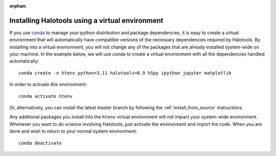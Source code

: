 :orphan:

.. _installing_halotools_with_virtualenv:

****************************************************
Installing Halotools using a virtual environment
****************************************************

If you use `conda <https://www.continuum.io/downloads>`_ to manage
your python distribution and package dependencies, it is easy to
create a virtual environment that will automatically have compatible versions of the necessary dependencies required by Halotools.
By installing into a virtual environment, you will not change any of the
packages that are already installed system-wide on your machine. In the example below, we will use conda to create a virtual environment with all the dependencies handled automatically::

    conda create -n htenv python=3.11 halotools=0.9 h5py ipython jupyter matplotlib

In order to activate this environment::

	conda activate htenv

Or, alternatively, you can install the latest master branch by following the :ref:`install_from_source` instructions.

Any additional packages you install into the ``htenv`` virtual environment will not impact your system-wide environment. Whenever you want to do science involving Halotools,
just activate the environment and import the code. When you are done
and wish to return to your normal system environment::

	conda deactivate
